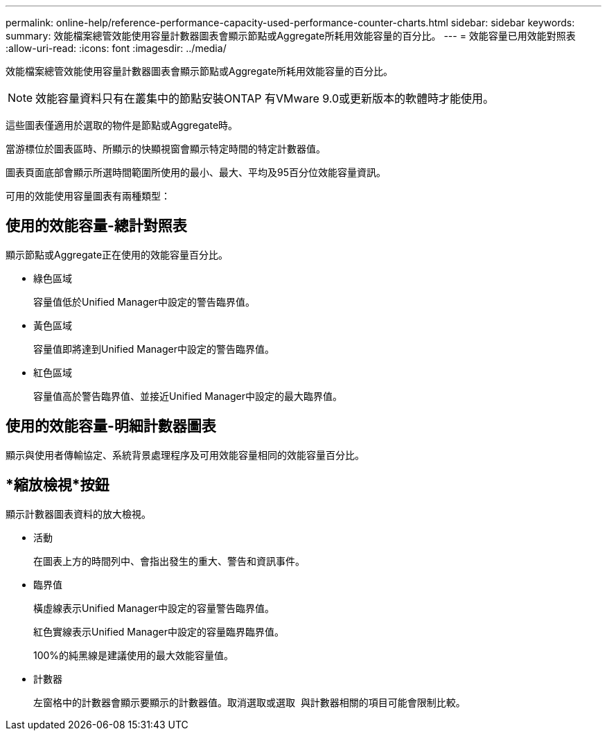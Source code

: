 ---
permalink: online-help/reference-performance-capacity-used-performance-counter-charts.html 
sidebar: sidebar 
keywords:  
summary: 效能檔案總管效能使用容量計數器圖表會顯示節點或Aggregate所耗用效能容量的百分比。 
---
= 效能容量已用效能對照表
:allow-uri-read: 
:icons: font
:imagesdir: ../media/


[role="lead"]
效能檔案總管效能使用容量計數器圖表會顯示節點或Aggregate所耗用效能容量的百分比。

[NOTE]
====
效能容量資料只有在叢集中的節點安裝ONTAP 有VMware 9.0或更新版本的軟體時才能使用。

====
這些圖表僅適用於選取的物件是節點或Aggregate時。

當游標位於圖表區時、所顯示的快顯視窗會顯示特定時間的特定計數器值。

圖表頁面底部會顯示所選時間範圍所使用的最小、最大、平均及95百分位效能容量資訊。

可用的效能使用容量圖表有兩種類型：



== 使用的效能容量-總計對照表

顯示節點或Aggregate正在使用的效能容量百分比。

* 綠色區域
+
容量值低於Unified Manager中設定的警告臨界值。

* 黃色區域
+
容量值即將達到Unified Manager中設定的警告臨界值。

* 紅色區域
+
容量值高於警告臨界值、並接近Unified Manager中設定的最大臨界值。





== 使用的效能容量-明細計數器圖表

顯示與使用者傳輸協定、系統背景處理程序及可用效能容量相同的效能容量百分比。



== *縮放檢視*按鈕

顯示計數器圖表資料的放大檢視。

* 活動
+
在圖表上方的時間列中、會指出發生的重大、警告和資訊事件。

* 臨界值
+
橫虛線表示Unified Manager中設定的容量警告臨界值。

+
紅色實線表示Unified Manager中設定的容量臨界臨界值。

+
100%的純黑線是建議使用的最大效能容量值。

* 計數器
+
左窗格中的計數器會顯示要顯示的計數器值。取消選取或選取 image:../media/eye-icon.gif[""] 與計數器相關的項目可能會限制比較。


